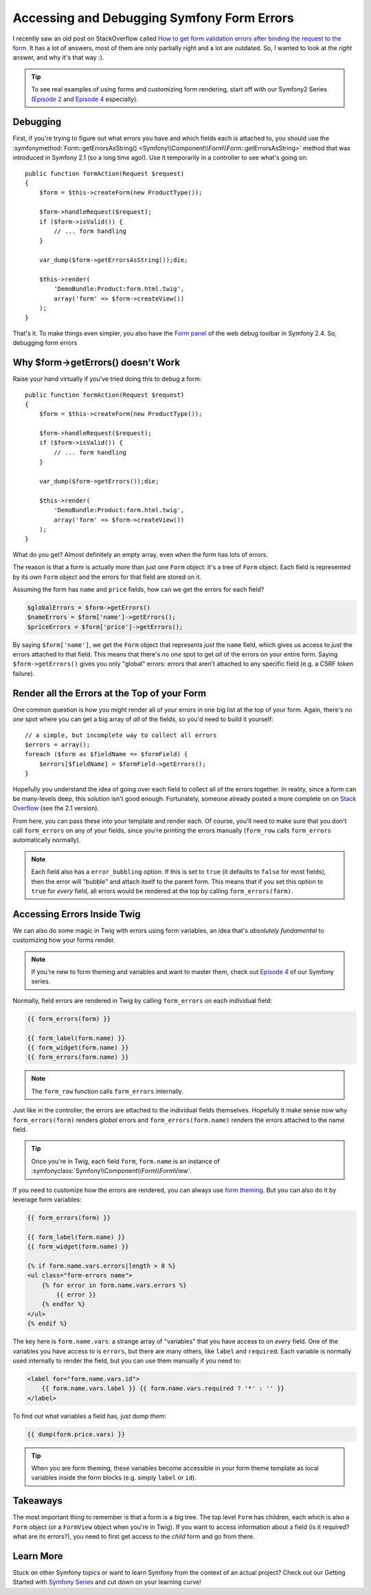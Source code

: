 Accessing and Debugging Symfony Form Errors
===========================================

I recently saw an old post on StackOverflow called
`How to get form validation errors after binding the request to the form`_.
It has a lot of answers, most of them are only partially right and a lot
are outdated. So, I wanted to look at the *right* answer, and why it's that
way :).

.. tip::

    To see real examples of using forms and customizing form rendering, start
    off with our Symfony2 Series (`Episode 2`_ and `Episode 4`_ especially).

Debugging
---------

First, if you're trying to figure out what errors you have and which fields
each is attached to, you should use the
:symfonymethod:`Form::getErrorsAsString() <Symfony\\Component\\Form\\Form::getErrorsAsString>`
method that was introduced in Symfony 2.1 (so a long time ago!). Use it temporarily
in a controller to see what's going on::

    public function formAction(Request $request)
    {
        $form = $this->createForm(new ProductType());

        $form->handleRequest($request);
        if ($form->isValid()) {
            // ... form handling
        }

        var_dump($form->getErrorsAsString());die;

        $this->render(
            'DemoBundle:Product:form.html.twig',
            array('form' => $form->createView())
        );
    }

That's it. To make things even simpler, you also have the `Form panel`_ of
the web debug toolbar in Symfony 2.4. So, debugging form errors 

Why $form->getErrors() doesn't Work
-----------------------------------

Raise your hand virtually if you've tried doing this to debug a form::

    public function formAction(Request $request)
    {
        $form = $this->createForm(new ProductType());
        
        $form->handleRequest($request);
        if ($form->isValid()) {
            // ... form handling
        }
        
        var_dump($form->getErrors());die;
        
        $this->render(
            'DemoBundle:Product:form.html.twig',
            array('form' => $form->createView())
        );
    }

What do you get? Almost definitely an empty array, even when the form has
lots of errors.

The reason is that a form is actually more than just one ``Form`` object:
it's a tree of ``Form`` object. Each field is represented by its *own* ``Form``
object and the errors for that field are stored on it.

Assuming the form has ``name`` and ``price`` fields, how can we get the errors
for each field?

.. code-block:: php

    $globalErrors = $form->getErrors()
    $nameErrors = $form['name']->getErrors();
    $priceErrors = $form['price']->getErrors();

By saying ``$form['name']``, we get the ``Form`` object that represents *just*
the ``name`` field, which gives us access to *just* the errors attached to
that field. This means that there's no *one* spot to get *all* of the errors
on your entire form. Saying ``$form->getErrors()`` gives you only "global"
errors: errors that aren't attached to any specific field (e.g. a CSRF token
failure).

Render all the Errors at the Top of your Form
---------------------------------------------

One common question is how you might render all of your errors in one big
list at the top of your form. Again, there's no *one* spot where you can
get a big array of *all* of the fields, so you'd need to build it yourself::

    // a simple, but incomplete way to collect all errors
    $errors = array();
    foreach ($form as $fieldName => $formField) {
        $errors[$fieldName] = $formField->getErrors();
    }

Hopefully you understand the idea of going over each field to collect all
of the errors together. In reality, since a form can be many-levels deep,
this solution isn't good enough. Fortunately, someone already posted a more
complete on on `Stack Overflow`_ (see the 2.1 version).

From here, you can pass these into your template and render each. Of course,
you'll need to make sure that you don't call ``form_errors`` on any of your
fields, since you're printing the errors manually (``form_row`` calls ``form_errors``
automatically normally).

.. note::

    Each field also has a ``error_bubbling`` option. If this is set to ``true``
    (it defaults to ``false`` for most fields), then the error will "bubble"
    and attach itself to the parent form. This means that if you set this
    option to ``true`` for *every* field, all errors would be rendered at
    the top by calling ``form_errors(form)``.

Accessing Errors Inside Twig
----------------------------

We can also do some magic in Twig with errors using form variables, an idea
that's *absolutely fundamental* to customizing how your forms render.

.. note::

    If you're new to form theming and variables and want to master them,
    check out `Episode 4`_ of our Symfony series.

Normally, field errors are rendered in Twig by calling ``form_errors`` on
each individual field:

.. code-block:: html+jinja

    {{ form_errors(form) }}

    {{ form_label(form.name) }}
    {{ form_widget(form.name) }}
    {{ form_errors(form.name) }}

.. note::

    The ``form_row`` function calls ``form_errors`` internally.

Just like in the controller, the errors are attached to the individual fields
themselves. Hopefully it make sense now why ``form_errors(form)`` renders *global*
errors and ``form_errors(form.name)`` renders the errors attached to the
name field.

.. tip::

    Once you're in Twig, each field ``form``, ``form.name`` is an instance
    of :symfonyclass:`Symfony\\Component\\Form\\FormView`.

If you need to customize how the errors are rendered, you can always use
`form theming`_. But you can also do it by leverage form variables:

.. code-block:: html+jinja

    {{ form_errors(form) }}
    
    {{ form_label(form.name) }}
    {{ form_widget(form.name) }}
    
    {% if form.name.vars.errors|length > 0 %}
    <ul class="form-errors name">
        {% for error in form.name.vars.errors %}
            {{ error }}
        {% endfor %}
    </ul>
    {% endif %}

The key here is ``form.name.vars``: a strange array of "variables" that you
have access to on *every* field. One of the variables you have access to
is ``errors``, but there are many others, like ``label`` and ``required``.
Each variable is normally used internally to render the field, but you can
use them manually if you need to:

.. code-block:: html+jinja

    <label for="form.name.vars.id">
        {{ form.name.vars.label }} {{ form.name.vars.required ? '*' : '' }}
    </label>

To find out what variables a field has, just dump them:

.. code-block:: html+jinja

    {{ dump(form.price.vars) }}

.. tip::

    When you are form theming, these variables become accessible in your
    form theme template as local variables inside the form blocks (e.g.
    simply ``label`` or ``id``).

Takeaways
---------

The most important thing to remember is that a form is a big tree. The top
level ``Form`` has children, each which is also a ``Form`` object (or a 
``FormView`` object when you're in Twig). If you want to access information
about a field (is it required? what are its errors?), you need to first get
access to the *child* form and go from there.

Learn More
----------

Stuck on other Symfony topics or want to learn Symfony from the context of an actual project?
Check out our Getting Started with `Symfony Series`_ and cut down on your learning curve!

.. _`How to get form validation errors after binding the request to the form`: http://stackoverflow.com/questions/6978723/symfony2-how-to-get-form-validation-errors-after-binding-the-request-to-the-fo
.. _`Form panel`: http://symfony.com/blog/new-in-symfony-2-4-great-form-panel-in-the-web-profiler
.. _`Stack Overflow`: http://stackoverflow.com/a/8216192/805814
.. _`Episode 4`: http://knpuniversity.com/screencast/symfony2-ep4/form-customizations
.. _`Episode 2`: http://knpuniversity.com/screencast/symfony2-ep2/registration-form
.. _`form theming`: http://knpuniversity.com/screencast/symfony2-ep4/form-customizations
.. _`Symfony Series`: http://knpuniversity.com/screencast/tag/symfony
